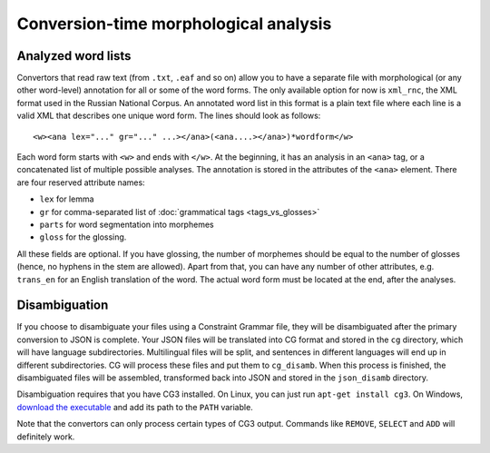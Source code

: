 Conversion-time morphological analysis
======================================

Analyzed word lists
-------------------

Convertors that read raw text (from ``.txt``, ``.eaf`` and so on) allow you to have a separate file with morphological (or any other word-level) annotation for all or some of the word forms. The only available option for now is ``xml_rnc``, the XML format used in the Russian National Corpus. An annotated word list in this format is a plain text file where each line is a valid XML that describes one unique word form. The lines should look as follows::

    <w><ana lex="..." gr="..." ...></ana>(<ana....></ana>)*wordform</w>

Each word form starts with ``<w>`` and ends with ``</w>``. At the beginning, it has an analysis in an ``<ana>`` tag, or a concatenated list of multiple possible analyses. The annotation is stored in the attributes of the ``<ana>`` element. There are four reserved attribute names:

- ``lex`` for lemma
- ``gr`` for comma-separated list of :doc:`grammatical tags <tags_vs_glosses>`
- ``parts`` for word segmentation into morphemes
- ``gloss`` for the glossing.

All these fields are optional. If you have glossing, the number of morphemes should be equal to the number of glosses (hence, no hyphens in the stem are allowed). Apart from that, you can have any number of other attributes, e.g. ``trans_en`` for an English translation of the word. The actual word form must be located at the end, after the analyses.

Disambiguation
--------------

If you choose to disambiguate your files using a Constraint Grammar file, they will be disambiguated after the primary conversion to JSON is complete. Your JSON files will be translated into CG format and stored in the ``cg`` directory, which will have language subdirectories. Multilingual files will be split, and sentences in different languages will end up in different subdirectories. CG will process these files and put them to ``cg_disamb``. When this process is finished, the disambiguated files will be assembled, transformed back into JSON and stored in the ``json_disamb`` directory.

Disambiguation requires that you have CG3 installed. On Linux, you can just run ``apt-get install cg3``. On Windows, `download the executable <https://visl.sdu.dk/cg3/chunked/installation.html>`_ and add its path to the ``PATH`` variable.

Note that the convertors can only process certain types of CG3 output. Commands like ``REMOVE``, ``SELECT`` and ``ADD`` will definitely work.
